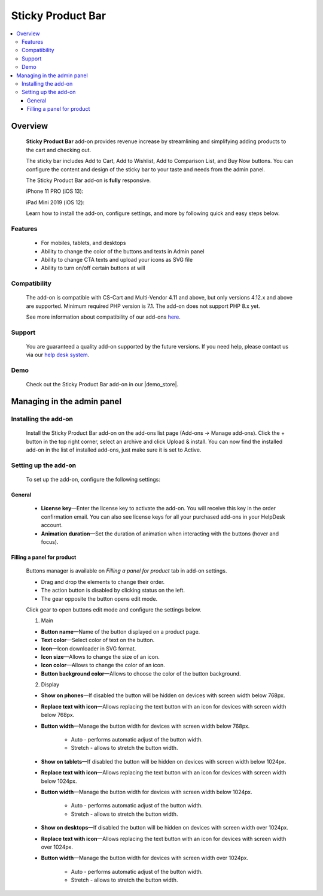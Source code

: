 ******************
Sticky Product Bar
******************

.. raw:: html

    <div class="buy-now">
        <a href="https://marketplace.simtechdev.com/landing/100000238" class="btn buy-now__btn">Buy now</a>
    </div>

.. contents::
    :local: 
    :depth: 3

--------
Overview
--------

    **Sticky Product Bar** add-on provides revenue increase by streamlining and simplifying adding products to the cart and checking out. 

    The sticky bar includes Add to Cart, Add to Wishlist, Add to Comparison List, and Buy Now buttons. You can configure the content and design of the sticky bar to your taste and needs from the admin panel.

    The Sticky Product Bar add-on is **fully** responsive.

    iPhone 11 PRO (iOS 13):

    .. fancybox:: img/sticky_product_bar_iphone.png
        :alt: Sticky Product Bar add-on
        :width: 506

    iPad Mini 2019 (iOS 12):

    .. fancybox:: img/sticky_product_bar_mobile_ipad.png
        :alt: Sticky Product Bar add-on
        :width: 647px
   
    Learn how to install the add-on, configure settings, and more by following quick and easy steps below.

========
Features
========

    - For mobiles, tablets, and desktops

    - Ability to change the color of the buttons and texts in Admin panel

    - Ability to change CTA texts and upload your icons as SVG file

    - Ability to turn on/off certain buttons at will

=============
Compatibility
=============

    The add-on is compatible with CS-Cart and Multi-Vendor 4.11 and above, but only versions 4.12.x and above are supported. 
    Minimum required PHP version is 7.1. The add-on does not support PHP 8.x yet.

    See more information about compatibility of our add-ons `here <https://docs.cs-cart.com/marketplace-addons/compatibility/index.html>`_.

=======
Support
=======

    You are guaranteed a quality add-on supported by the future versions. If you need help, please contact us via our `help desk system <https://helpdesk.cs-cart.com>`_.

====
Demo
====

    Check out the Sticky Product Bar add-on in our |demo_store|.

.. |demo_store| raw:: html

   <!--noindex--><a href="https://sticky-product-bar.demo.simtechdev.com/" target="_blank" rel="nofollow">demo store</a><!--/noindex-->

---------------------------
Managing in the admin panel
---------------------------

=====================
Installing the add-on
=====================

    Install the Sticky Product Bar add-on on the add-ons list page (Add-ons → Manage add-ons). Click the + button in the top right corner, select an archive and click Upload & install. You can now find the installed add-on in the list of installed add-ons, just make sure it is set to Active.

=====================
Setting up the add-on
=====================

    To set up the add-on, configure the following settings:

+++++++
General
+++++++

    .. fancybox:: img/sticky_product_bar_settings_general.png
        :alt: general settings of the Sticky Product Bar add-on

    * **License key**—Enter the license key to activate the add-on. You will receive this key in the order confirmation email. You can also see license keys for all your purchased add-ons in your HelpDesk account.

    * **Animation duration**—Set the duration of animation when interacting with the buttons (hover and focus).

+++++++++++++++++++++++++++
Filling a panel for product
+++++++++++++++++++++++++++

    Buttons manager is available on *Filling a panel for product* tab in add-on settings.

    .. fancybox:: img/sticky_product_bar_panel_settings.png
        :alt: panel settings of the Sticky Product Bar add-on

    * Drag and drop the elements to change their order.
    * The action button is disabled by clicking status on the left.
    * The gear opposite the button opens edit mode.

    Click gear to open buttons edit mode and configure the settings below.

    .. fancybox:: img/sticky_product_bar_buttons_settings.png
        :alt: Buttons settings of the Sticky Product Bar add-on

    1. Main

    * **Button name**—Name of the button displayed on a product page.

    * **Text color**—Select color of text on the button.

    * **Icon**—Icon downloader in SVG format.

    * **Icon size**—Allows to change the size of an icon.

    * **Icon color**—Allows to change the color of an icon.

    * **Button background color**—Allows to choose the color of the button background.

    2. Display

    * **Show on phones**—If disabled the button will be hidden on devices with screen width below 768px.

    * **Replace text with icon**—Allows replacing the text button with an icon for devices with screen width below 768px.

    * **Button width**—Manage the button width for devices with screen width below 768px.

        - Auto - performs automatic adjust of the button width.
        - Stretch - allows to stretch the button width.

    * **Show on tablets**—If disabled the button will be hidden on devices with screen width below 1024px.

    * **Replace text with icon**—Allows replacing the text button with an icon for devices with screen width below 1024px.

    * **Button width**—Manage the button width for devices with screen width below 1024px.

        - Auto - performs automatic adjust of the button width.
        - Stretch - allows to stretch the button width.

    * **Show on desktops**—If disabled the button will be hidden on devices with screen width over 1024px.

    * **Replace text with icon**—Allows replacing the text button with an icon for devices with screen width over 1024px.

    * **Button width**—Manage the button width for devices with screen width over 1024px.

        - Auto - performs automatic adjust of the button width.
        - Stretch - allows to stretch the button width.


    